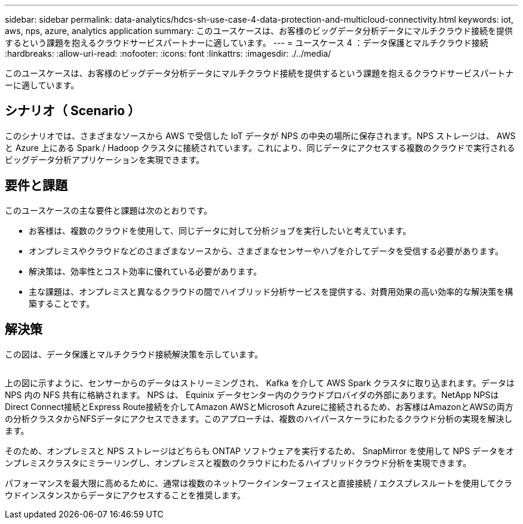 ---
sidebar: sidebar 
permalink: data-analytics/hdcs-sh-use-case-4-data-protection-and-multicloud-connectivity.html 
keywords: iot, aws, nps, azure, analytics application 
summary: このユースケースは、お客様のビッグデータ分析データにマルチクラウド接続を提供するという課題を抱えるクラウドサービスパートナーに適しています。 
---
= ユースケース 4 ：データ保護とマルチクラウド接続
:hardbreaks:
:allow-uri-read: 
:nofooter: 
:icons: font
:linkattrs: 
:imagesdir: ./../media/


[role="lead"]
このユースケースは、お客様のビッグデータ分析データにマルチクラウド接続を提供するという課題を抱えるクラウドサービスパートナーに適しています。



== シナリオ（ Scenario ）

このシナリオでは、さまざまなソースから AWS で受信した IoT データが NPS の中央の場所に保存されます。NPS ストレージは、 AWS と Azure 上にある Spark / Hadoop クラスタに接続されています。これにより、同じデータにアクセスする複数のクラウドで実行されるビッグデータ分析アプリケーションを実現できます。



== 要件と課題

このユースケースの主な要件と課題は次のとおりです。

* お客様は、複数のクラウドを使用して、同じデータに対して分析ジョブを実行したいと考えています。
* オンプレミスやクラウドなどのさまざまなソースから、さまざまなセンサーやハブを介してデータを受信する必要があります。
* 解決策は、効率性とコスト効率に優れている必要があります。
* 主な課題は、オンプレミスと異なるクラウドの間でハイブリッド分析サービスを提供する、対費用効果の高い効率的な解決策を構築することです。




== 解決策

この図は、データ保護とマルチクラウド接続解決策を示しています。

image:hdcs-sh-image12.png[""]

上の図に示すように、センサーからのデータはストリーミングされ、 Kafka を介して AWS Spark クラスタに取り込まれます。データは NPS 内の NFS 共有に格納されます。 NPS は、 Equinix データセンター内のクラウドプロバイダの外部にあります。NetApp NPSはDirect Connect接続とExpress Route接続を介してAmazon AWSとMicrosoft Azureに接続されるため、お客様はAmazonとAWSの両方の分析クラスタからNFSデータにアクセスできます。このアプローチは、複数のハイパースケーラにわたるクラウド分析の実現を解決します。

そのため、オンプレミスと NPS ストレージはどちらも ONTAP ソフトウェアを実行するため、 SnapMirror を使用して NPS データをオンプレミスクラスタにミラーリングし、オンプレミスと複数のクラウドにわたるハイブリッドクラウド分析を実現できます。

パフォーマンスを最大限に高めるために、通常は複数のネットワークインターフェイスと直接接続 / エクスプレスルートを使用してクラウドインスタンスからデータにアクセスすることを推奨します。
